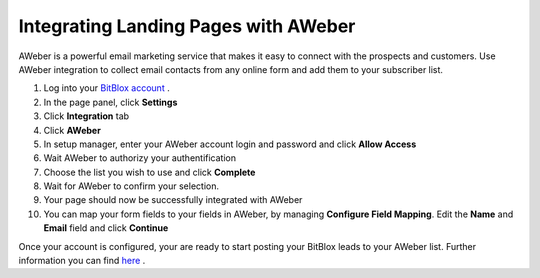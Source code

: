 =====================
Integrating Landing Pages with AWeber
=====================


AWeber is a powerful email marketing service that makes it easy to connect with the prospects and customers. Use AWeber integration to collect email contacts from any online form and add them to your subscriber list.



1. Log into your `BitBlox account <https://www.bitblox.me//>`__ .
2. In the page panel, click **Settings**
3. Click **Integration** tab
4. Click **AWeber**
5. In setup manager, enter your AWeber account login and password and click **Allow Access**
6. Wait AWeber to authorizy your authentification
7. Choose the list you wish to use and click **Complete**
8. Wait for AWeber to confirm your selection.
9. Your page should now be successfully integrated with AWeber
10. You can map your form fields to your fields in AWeber, by managing **Configure Field Mapping**. Edit the **Name** and **Email** field and click **Continue**


Once your account is configured, your are ready to start posting your BitBlox leads to your AWeber list. Further information you can find `here <http://www.aweber.com/>`__ .



